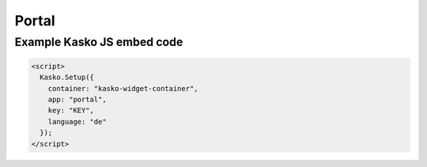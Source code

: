 Portal
======

Example Kasko JS embed code
---------------------------

.. code:: html

    <script>
      Kasko.Setup({
        container: "kasko-widget-container",
        app: "portal",
        key: "KEY",
        language: "de"
      });
    </script>
